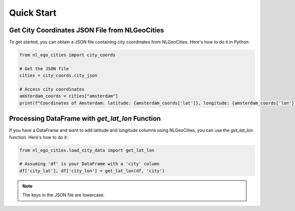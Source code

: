 Quick Start
==============================

Get City Coordinates JSON File from NLGeoCities
----------------------------------------------------

To get started, you can obtain a JSON file containing city coordinates from NLGeoCities. Here's how to do it in Python:

.. code-block:: python

    from nl_ego_cities import city_coords

    # Get the JSON file
    cities = city_coords.city_json

    # Access city coordinates
    amsterdam_coords = cities["amsterdam"]
    print(f"Coordinates of Amsterdam: latitude: {amsterdam_coords['lat']}, longitude: {amsterdam_coords['lon']}")



Processing DataFrame with `get_lat_lon` Function
----------------------------------------------------

If you have a DataFrame and want to add latitude and longitude columns using NLGeoCities, you can use the `get_lat_lon` function. Here's how to do it:

.. code-block:: python

    from nl_ego_cities.load_city_data import get_lat_lon

    # Assuming 'df' is your DataFrame with a 'city' column
    df['city_lat'], df['city_lon'] = get_lat_lon(df, 'city')

.. note::
    The keys in the JSON file are lowercase.


